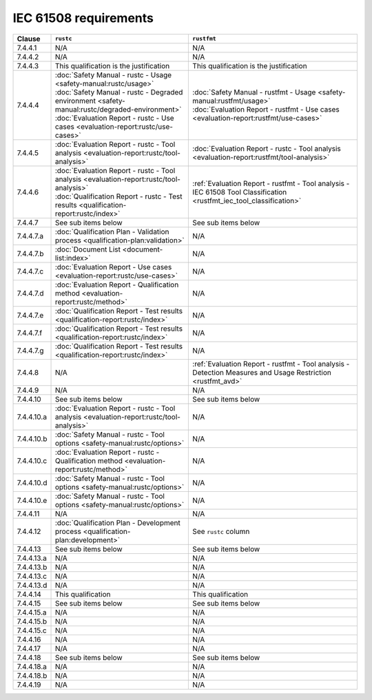 .. SPDX-License-Identifier: MIT OR Apache-2.0
   SPDX-FileCopyrightText: The Ferrocene Developers

IEC 61508 requirements
======================

.. list-table::
   :header-rows: 1

   * - Clause
     - ``rustc``
     - ``rustfmt``

   * - 7.4.4.1
     - N/A
     - N/A

   * - 7.4.4.2
     - N/A
     - N/A

   * - 7.4.4.3
     - This qualification is the justification
     - This qualification is the justification

   * - 7.4.4.4
     - | :doc:`Safety Manual - rustc - Usage <safety-manual:rustc/usage>`
       | :doc:`Safety Manual - rustc - Degraded environment <safety-manual:rustc/degraded-environment>`
       | :doc:`Evaluation Report - rustc - Use cases <evaluation-report:rustc/use-cases>`
     - | :doc:`Safety Manual - rustfmt - Usage <safety-manual:rustfmt/usage>`
       | :doc:`Evaluation Report - rustfmt - Use cases <evaluation-report:rustfmt/use-cases>`

   * - 7.4.4.5
     - :doc:`Evaluation Report - rustc - Tool analysis <evaluation-report:rustc/tool-analysis>`
     - :doc:`Evaluation Report - rustc - Tool analysis <evaluation-report:rustfmt/tool-analysis>`

   * - 7.4.4.6
     - | :doc:`Evaluation Report - rustc - Tool analysis <evaluation-report:rustc/tool-analysis>`
       | :doc:`Qualification Report - rustc - Test results <qualification-report:rustc/index>`
     - :ref:`Evaluation Report - rustfmt - Tool analysis - IEC 61508 Tool Classification <rustfmt_iec_tool_classification>`

   * - 7.4.4.7
     - See sub items below
     - See sub items below

   * - 7.4.4.7.a
     - :doc:`Qualification Plan - Validation process <qualification-plan:validation>`
     - N/A

   * - 7.4.4.7.b
     - :doc:`Document List <document-list:index>`
     - N/A

   * - 7.4.4.7.c
     - :doc:`Evaluation Report - Use cases <evaluation-report:rustc/use-cases>`
     - N/A

   * - 7.4.4.7.d
     - :doc:`Evaluation Report - Qualification method <evaluation-report:rustc/method>`
     - N/A

   * - 7.4.4.7.e
     - :doc:`Qualification Report - Test results <qualification-report:rustc/index>`
     - N/A

   * - 7.4.4.7.f
     - :doc:`Qualification Report - Test results <qualification-report:rustc/index>`
     - N/A

   * - 7.4.4.7.g
     - :doc:`Qualification Report - Test results <qualification-report:rustc/index>`
     - N/A

   * - 7.4.4.8
     - N/A
     - :ref:`Evaluation Report - rustfmt - Tool analysis - Detection Measures and Usage Restriction <rustfmt_avd>`

   * - 7.4.4.9
     - N/A
     - N/A

   * - 7.4.4.10
     - See sub items below
     - See sub items below

   * - 7.4.4.10.a
     - :doc:`Evaluation Report - rustc - Tool analysis <evaluation-report:rustc/tool-analysis>`
     - N/A

   * - 7.4.4.10.b
     - :doc:`Safety Manual - rustc - Tool options <safety-manual:rustc/options>`
     - N/A

   * - 7.4.4.10.c
     - :doc:`Evaluation Report - rustc - Qualification method <evaluation-report:rustc/method>`
     - N/A

   * - 7.4.4.10.d
     - :doc:`Safety Manual - rustc - Tool options <safety-manual:rustc/options>`
     - N/A

   * - 7.4.4.10.e
     - :doc:`Safety Manual - rustc - Tool options <safety-manual:rustc/options>`
     - N/A

   * - 7.4.4.11
     - N/A
     - N/A

   * - 7.4.4.12
     - :doc:`Qualification Plan - Development process <qualification-plan:development>`
     - See ``rustc`` column

   * - 7.4.4.13
     - See sub items below
     - See sub items below

   * - 7.4.4.13.a
     - N/A
     - N/A

   * - 7.4.4.13.b
     - N/A
     - N/A

   * - 7.4.4.13.c
     - N/A
     - N/A

   * - 7.4.4.13.d
     - N/A
     - N/A

   * - 7.4.4.14
     - This qualification
     - This qualification

   * - 7.4.4.15
     - See sub items below
     - See sub items below

   * - 7.4.4.15.a
     - N/A
     - N/A

   * - 7.4.4.15.b
     - N/A
     - N/A

   * - 7.4.4.15.c
     - N/A
     - N/A

   * - 7.4.4.16
     - N/A
     - N/A

   * - 7.4.4.17
     - N/A
     - N/A

   * - 7.4.4.18
     - See sub items below
     - See sub items below

   * - 7.4.4.18.a
     - N/A
     - N/A

   * - 7.4.4.18.b
     - N/A
     - N/A

   * - 7.4.4.19
     - N/A
     - N/A
